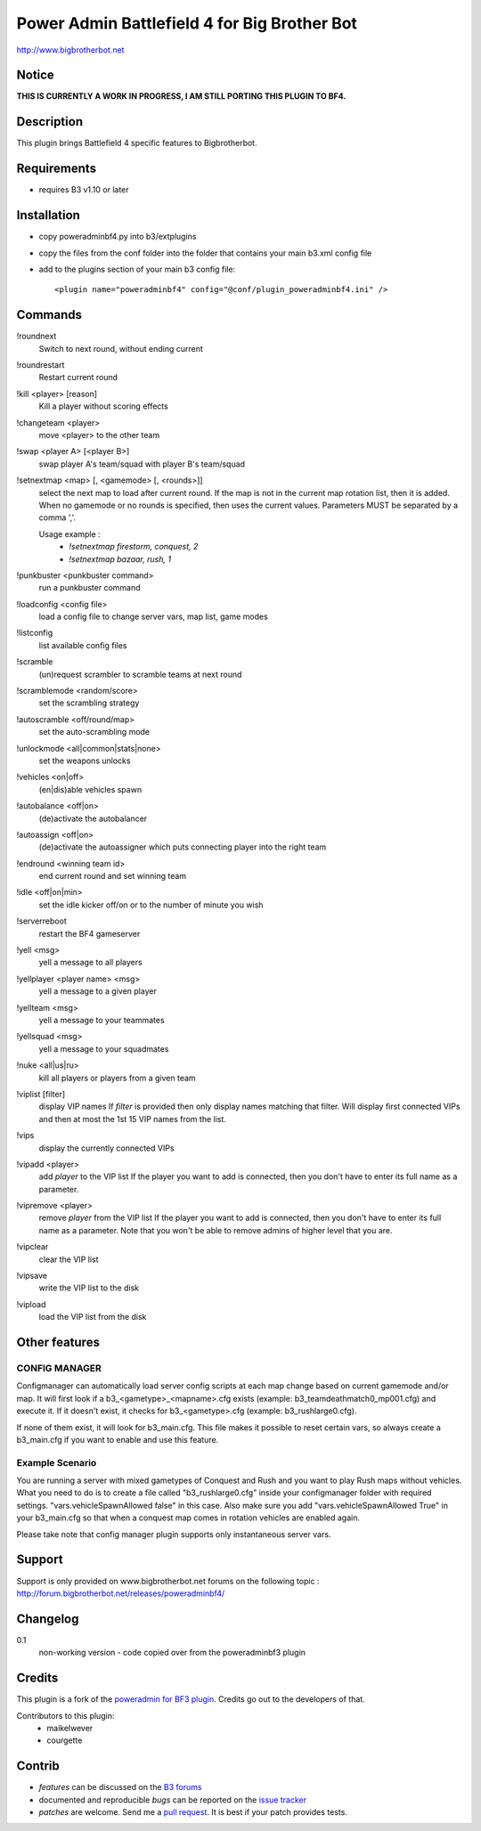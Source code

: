 Power Admin Battlefield 4 for Big Brother Bot
=============================================

http://www.bigbrotherbot.net

.. image:: https://travis-ci.org/maikelwever/b3-plugin-poweradminbf4.png?branch=master   :target: https://travis-ci.org/maikelwever/b3-plugin-poweradminbf4


Notice
------

**THIS IS CURRENTLY A WORK IN PROGRESS, I AM STILL PORTING THIS PLUGIN TO BF4.**



Description
-----------

This plugin brings Battlefield 4 specific features to Bigbrotherbot.


Requirements
------------

- requires B3 v1.10 or later


Installation
------------

- copy poweradminbf4.py into b3/extplugins
- copy the files from the conf folder into the folder that contains your main b3.xml config file
- add to the plugins section of your main b3 config file::

  <plugin name="poweradminbf4" config="@conf/plugin_poweradminbf4.ini" />


Commands
--------

!roundnext
  Switch to next round, without ending current

!roundrestart
  Restart current round

!kill <player> [reason]
  Kill a player without scoring effects

!changeteam <player>
  move <player> to the other team

!swap <player A> [<player B>]
  swap player A's team/squad with player B's team/squad

!setnextmap <map> [, <gamemode> [, <rounds>]]
  select the next map to load after current round. If the map is not in the current map rotation list, then it is added.
  When no gamemode or no rounds is specified, then uses the current values.
  Parameters MUST be separated by a comma ','.

  Usage example :
   - `!setnextmap firestorm, conquest, 2`
   - `!setnextmap bazaar, rush, 1`

!punkbuster <punkbuster command>
  run a punkbuster command

!loadconfig <config file>
  load a config file to change server vars, map list, game modes

!listconfig
  list available config files

!scramble
  (un)request scrambler to scramble teams at next round

!scramblemode <random/score>
  set the scrambling strategy

!autoscramble <off/round/map>
  set the auto-scrambling mode

!unlockmode <all|common|stats|none>
  set the weapons unlocks

!vehicles <on|off>
  (en|dis)able vehicles spawn

!autobalance <off|on>
  (de)activate the autobalancer

!autoassign <off|on>
  (de)activate the autoassigner which puts connecting player into the right team

!endround <winning team id>
  end current round and set winning team

!idle <off|on|min>
  set the idle kicker off/on or to the number of minute you wish

!serverreboot
  restart the BF4 gameserver

!yell <msg>
  yell a message to all players

!yellplayer <player name> <msg>
  yell a message to a given player

!yellteam <msg>
  yell a message to your teammates

!yellsquad <msg>
  yell a message to your squadmates

!nuke <all|us|ru>
  kill all players or players from a given team

!viplist [filter]
  display VIP names
  If `filter` is provided then only display names matching that filter.
  Will display first connected VIPs and then at most the 1st 15 VIP names from the list.

!vips
  display the currently connected VIPs

!vipadd <player>
  add `player` to the VIP list
  If the player you want to add is connected, then you don't have to enter its full name as a parameter.

!vipremove <player>
  remove `player` from the VIP list
  If the player you want to add is connected, then you don't have to enter its full name as a parameter.
  Note that you won't be able to remove admins of higher level that you are.

!vipclear
  clear the VIP list

!vipsave
  write the VIP list to the disk

!vipload
  load the VIP list from the disk



Other features
--------------

CONFIG MANAGER
~~~~~~~~~~~~~~

Configmanager can automatically load server config scripts at each map change based on current 
gamemode and/or map. It will first look if a b3_<gametype>_<mapname>.cfg exists 
(example: b3_teamdeathmatch0_mp001.cfg) and execute it. If it doesn't exist, it checks for 
b3_<gametype>.cfg (example: b3_rushlarge0.cfg). 

If none of them exist, it will look for b3_main.cfg. This file makes it possible to reset certain 
vars, so always create a b3_main.cfg if you want to enable and use this feature.



Example Scenario
~~~~~~~~~~~~~~~~

You are running a server with mixed gametypes of Conquest and Rush and you want to play Rush maps
without vehicles. What you need to do is to create a file called "b3_rushlarge0.cfg" inside your
configmanager folder with required settings. "vars.vehicleSpawnAllowed false" in this case. Also
make sure you add "vars.vehicleSpawnAllowed True" in your b3_main.cfg so that when a conquest map
comes in rotation vehicles are enabled again.

Please take note that config manager plugin supports only instantaneous server vars.


Support
-------

Support is only provided on www.bigbrotherbot.net forums on the following topic :
http://forum.bigbrotherbot.net/releases/poweradminbf4/


Changelog
---------

0.1
  non-working version - code copied over from the poweradminbf3 plugin



Credits
-------

This plugin is a fork of the `poweradmin for BF3 plugin <https://github.com/thomasleveil/b3-plugin-poweradminbf3>`_. Credits go out to the developers of that.

Contributors to this plugin:
  - maikelwever
  - courgette


Contrib
-------

- *features* can be discussed on the `B3 forums <http://forum.bigbrotherbot.net/releases/poweradminbf4/>`_
- documented and reproducible *bugs* can be reported on the `issue tracker <https://github.com/maikelwever/b3-plugin-poweradminbf4/issues>`_
- *patches* are welcome. Send me a `pull request <http://help.github.com/send-pull-requests/>`_. It is best if your patch provides tests.

.. image:: https://secure.travis-ci.org/maikelwever/b3-plugin-poweradminbf4.png?branch=master
   :alt: Build Status
   :target: http://travis-ci.org/maikelwever/b3-plugin-poweradminbf4

